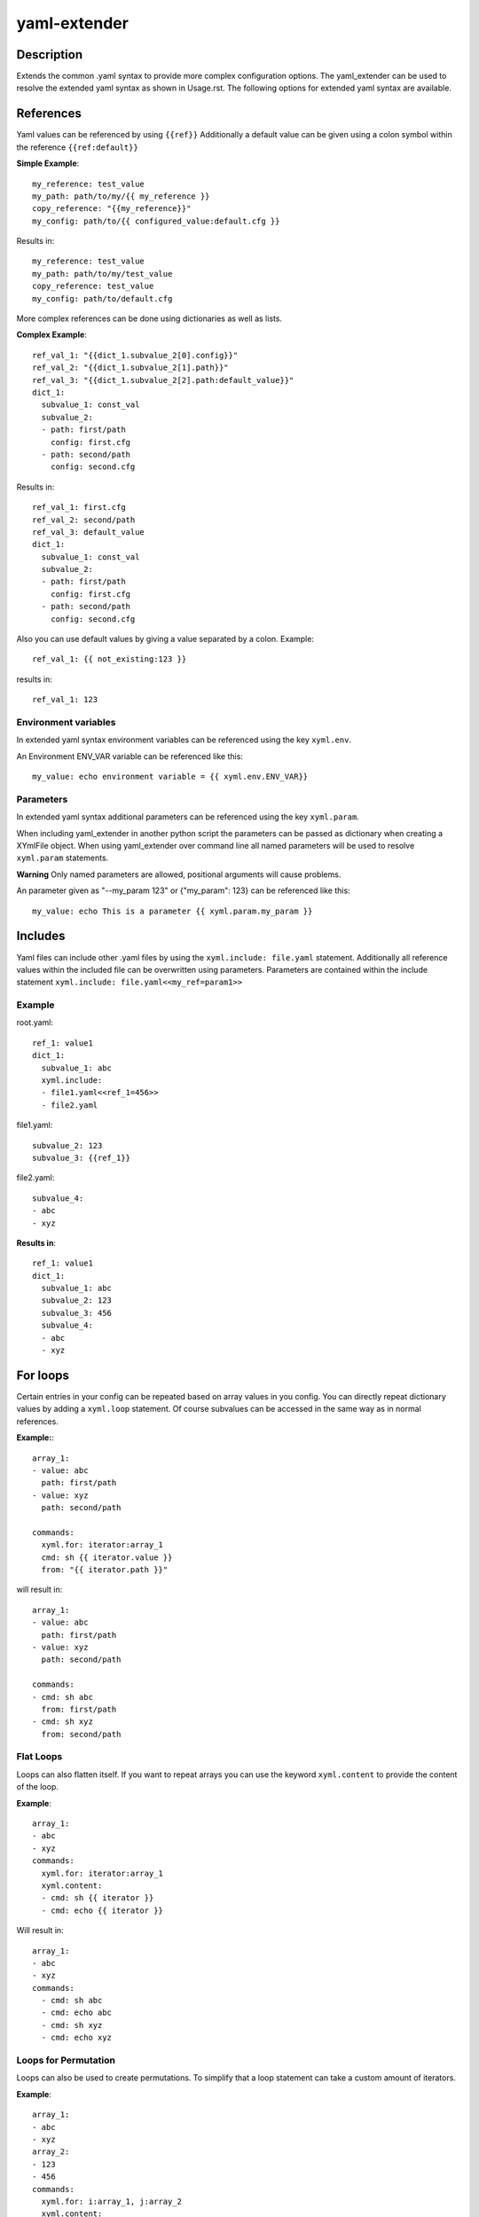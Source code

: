 ===============================================================================
yaml-extender
===============================================================================

Description
-----------
Extends the common .yaml syntax to provide more complex configuration options.
The yaml_extender can be used to resolve the extended yaml syntax as shown in Usage.rst.
The following options for extended yaml syntax are available.

References
----------

Yaml values can be referenced by using ``{{ref}}``
Additionally a default value can be given using a colon symbol within the reference ``{{ref:default}}``

**Simple Example**::

    my_reference: test_value
    my_path: path/to/my/{{ my_reference }}
    copy_reference: "{{my_reference}}"
    my_config: path/to/{{ configured_value:default.cfg }}

Results in::

    my_reference: test_value
    my_path: path/to/my/test_value
    copy_reference: test_value
    my_config: path/to/default.cfg

More complex references can be done using dictionaries as well as lists.

**Complex Example**::

    ref_val_1: "{{dict_1.subvalue_2[0].config}}"
    ref_val_2: "{{dict_1.subvalue_2[1].path}}"
    ref_val_3: "{{dict_1.subvalue_2[2].path:default_value}}"
    dict_1:
      subvalue_1: const_val
      subvalue_2:
      - path: first/path
        config: first.cfg
      - path: second/path
        config: second.cfg

Results in::

    ref_val_1: first.cfg
    ref_val_2: second/path
    ref_val_3: default_value
    dict_1:
      subvalue_1: const_val
      subvalue_2:
      - path: first/path
        config: first.cfg
      - path: second/path
        config: second.cfg


Also you can use default values by giving a value separated by a colon.
Example::

    ref_val_1: {{ not_existing:123 }}

results in::

    ref_val_1: 123

Environment variables
~~~~~~~~~~~~~~~~~~~~~

In extended yaml syntax environment variables can be referenced using the key ``xyml.env``.

An Environment ENV_VAR variable can be referenced like this::

    my_value: echo environment variable = {{ xyml.env.ENV_VAR}}


.. _parameters:

Parameters
~~~~~~~~~~
In extended yaml syntax additional parameters can be referenced using the key ``xyml.param``.

When including yaml_extender in another python script the parameters can be passed as dictionary when creating a XYmlFile object.
When using yaml_extender over command line all named parameters will be used to resolve ``xyml.param`` statements.

**Warning**
Only named parameters are allowed, positional arguments will cause problems.

An parameter given as "--my_param 123" or {"my_param": 123} can be referenced like this::

    my_value: echo This is a parameter {{ xyml.param.my_param }}


Includes
--------

Yaml files can include other .yaml files by using the ``xyml.include: file.yaml`` statement.
Additionally all reference values within the included file can be overwritten using parameters.
Parameters are contained within the include statement ``xyml.include: file.yaml<<my_ref=param1>>``

Example
~~~~~~~

root.yaml::

    ref_1: value1
    dict_1:
      subvalue_1: abc
      xyml.include:
      - file1.yaml<<ref_1=456>>
      - file2.yaml

file1.yaml::

    subvalue_2: 123
    subvalue_3: {{ref_1}}

file2.yaml::

    subvalue_4:
    - abc
    - xyz

**Results in**::

    ref_1: value1
    dict_1:
      subvalue_1: abc
      subvalue_2: 123
      subvalue_3: 456
      subvalue_4:
      - abc
      - xyz


For loops
---------

Certain entries in your config can be repeated based on array values in you config.
You can directly repeat dictionary values by adding a ``xyml.loop`` statement.
Of course subvalues can be accessed in the same way as in normal references.

**Example:**::

    array_1:
    - value: abc
      path: first/path
    - value: xyz
      path: second/path

    commands:
      xyml.for: iterator:array_1
      cmd: sh {{ iterator.value }}
      from: "{{ iterator.path }}"


will result in::

    array_1:
    - value: abc
      path: first/path
    - value: xyz
      path: second/path

    commands:
    - cmd: sh abc
      from: first/path
    - cmd: sh xyz
      from: second/path



Flat Loops
~~~~~~~~~~
Loops can also flatten itself. If you want to repeat arrays you can use the keyword ``xyml.content`` to provide the content of the loop.

**Example**::

    array_1:
    - abc
    - xyz
    commands:
      xyml.for: iterator:array_1
      xyml.content:
      - cmd: sh {{ iterator }}
      - cmd: echo {{ iterator }}

Will result in::

    array_1:
    - abc
    - xyz
    commands:
      - cmd: sh abc
      - cmd: echo abc
      - cmd: sh xyz
      - cmd: echo xyz


Loops for Permutation
~~~~~~~~~~~~~~~~~~~~~

Loops can also be used to create permutations. To simplify that a loop statement can take a custom amount of iterators.

**Example**::

    array_1:
    - abc
    - xyz
    array_2:
    - 123
    - 456
    commands:
      xyml.for: i:array_1, j:array_2
      xyml.content:
      - cmd: sh {{ i }} {{ j }}

Will result in::

    array_1:
    - abc
    - xyz
    array_2:
    - 123
    - 456
    commands:
      - cmd: sh abc 123
      - cmd: sh abc 456
      - cmd: sh xyz 123
      - cmd: sh xyz 456
